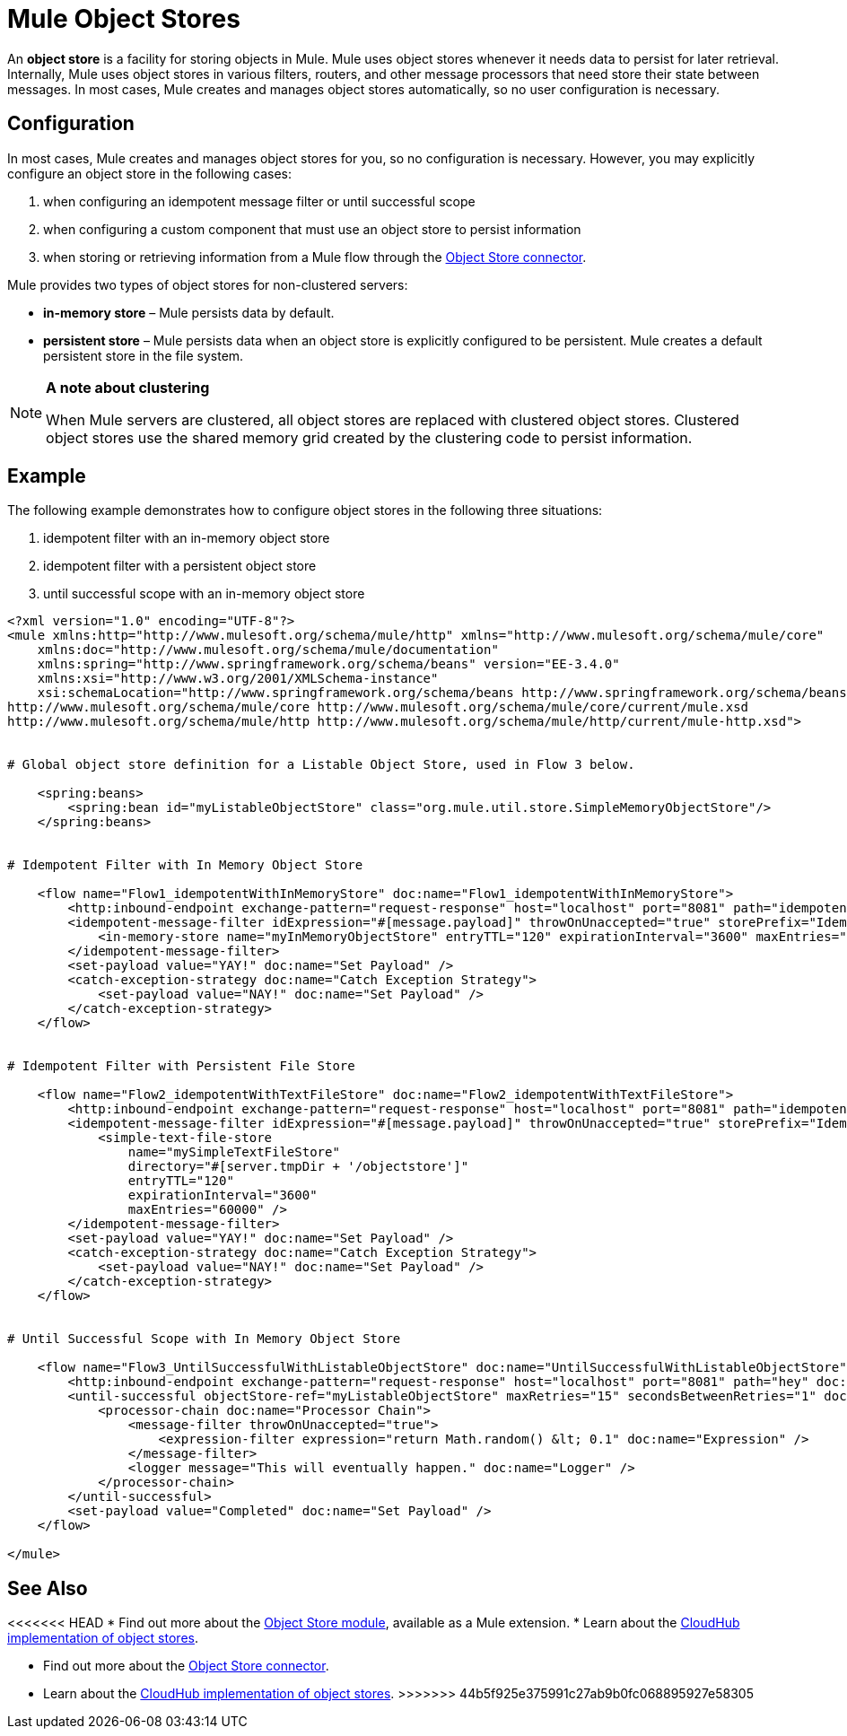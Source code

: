 = Mule Object Stores

An *object store* is a facility for storing objects in Mule. Mule uses object stores whenever it needs data to persist for later retrieval. Internally, Mule uses object stores in various filters, routers, and other message processors that need store their state between messages. In most cases, Mule creates and manages object stores automatically, so no user configuration is necessary.


== Configuration

In most cases, Mule creates and manages object stores for you, so no configuration is necessary. However, you may explicitly configure an object store in the following cases:

. when configuring an idempotent message filter or until successful scope
. when configuring a custom component that must use an object store to persist information
. when storing or retrieving information from a Mule flow through the http://mulesoft.github.io/objectstore-connector/[Object Store connector].

Mule provides two types of object stores for non-clustered servers:

* **in-memory store** – Mule persists data by default. 

* *persistent store* – Mule persists data when an object store is explicitly configured to be persistent. Mule creates a default persistent store in the file system. 

[NOTE]
====
*A note about clustering*

When Mule servers are clustered, all object stores are replaced with clustered object stores. Clustered object stores use the shared memory grid created by the clustering code to persist information.
====

== Example

The following example demonstrates how to configure object stores in the following three situations:

. idempotent filter with an in-memory object store
. idempotent filter with a persistent object store
. until successful scope with an in-memory object store

[source, xml, linenums]
----
<?xml version="1.0" encoding="UTF-8"?>
<mule xmlns:http="http://www.mulesoft.org/schema/mule/http" xmlns="http://www.mulesoft.org/schema/mule/core"
    xmlns:doc="http://www.mulesoft.org/schema/mule/documentation"
    xmlns:spring="http://www.springframework.org/schema/beans" version="EE-3.4.0"
    xmlns:xsi="http://www.w3.org/2001/XMLSchema-instance"
    xsi:schemaLocation="http://www.springframework.org/schema/beans http://www.springframework.org/schema/beans/spring-beans-current.xsd
http://www.mulesoft.org/schema/mule/core http://www.mulesoft.org/schema/mule/core/current/mule.xsd
http://www.mulesoft.org/schema/mule/http http://www.mulesoft.org/schema/mule/http/current/mule-http.xsd">
 
 
# Global object store definition for a Listable Object Store, used in Flow 3 below.
 
    <spring:beans>
        <spring:bean id="myListableObjectStore" class="org.mule.util.store.SimpleMemoryObjectStore"/>
    </spring:beans>
 
 
# Idempotent Filter with In Memory Object Store
 
    <flow name="Flow1_idempotentWithInMemoryStore" doc:name="Flow1_idempotentWithInMemoryStore">
        <http:inbound-endpoint exchange-pattern="request-response" host="localhost" port="8081" path="idempotentInMemory" />
        <idempotent-message-filter idExpression="#[message.payload]" throwOnUnaccepted="true" storePrefix="Idempotent_Message" doc:name="Idempotent Message">
            <in-memory-store name="myInMemoryObjectStore" entryTTL="120" expirationInterval="3600" maxEntries="60000" />
        </idempotent-message-filter>
        <set-payload value="YAY!" doc:name="Set Payload" />
        <catch-exception-strategy doc:name="Catch Exception Strategy">
            <set-payload value="NAY!" doc:name="Set Payload" />
        </catch-exception-strategy>
    </flow>
 
 
# Idempotent Filter with Persistent File Store
 
    <flow name="Flow2_idempotentWithTextFileStore" doc:name="Flow2_idempotentWithTextFileStore">
        <http:inbound-endpoint exchange-pattern="request-response" host="localhost" port="8081" path="idempotentTextFile" doc:name="HTTP" />
        <idempotent-message-filter idExpression="#[message.payload]" throwOnUnaccepted="true" storePrefix="Idempotent_Message" doc:name="Idempotent Message">
            <simple-text-file-store
                name="mySimpleTextFileStore"
                directory="#[server.tmpDir + '/objectstore']"
                entryTTL="120"
                expirationInterval="3600"
                maxEntries="60000" />
        </idempotent-message-filter>
        <set-payload value="YAY!" doc:name="Set Payload" />
        <catch-exception-strategy doc:name="Catch Exception Strategy">
            <set-payload value="NAY!" doc:name="Set Payload" />
        </catch-exception-strategy>
    </flow>
 
 
# Until Successful Scope with In Memory Object Store
 
    <flow name="Flow3_UntilSuccessfulWithListableObjectStore" doc:name="UntilSuccessfulWithListableObjectStore">
        <http:inbound-endpoint exchange-pattern="request-response" host="localhost" port="8081" path="hey" doc:name="HTTP" />
        <until-successful objectStore-ref="myListableObjectStore" maxRetries="15" secondsBetweenRetries="1" doc:name="Until Successful">
            <processor-chain doc:name="Processor Chain">
                <message-filter throwOnUnaccepted="true">
                    <expression-filter expression="return Math.random() &lt; 0.1" doc:name="Expression" />
                </message-filter>
                <logger message="This will eventually happen." doc:name="Logger" />
            </processor-chain>
        </until-successful>
        <set-payload value="Completed" doc:name="Set Payload" />
    </flow>
 
</mule>
----

== See Also

<<<<<<< HEAD
* Find out more about the http://mulesoft.github.io/mule-module-objectstore/mule/objectstore-config.html[Object Store module], available as a Mule extension.
* Learn about the link:https://docs.mulesoft.com/runtime-manager/managing-application-data-with-object-stores[CloudHub implementation of object stores].
=======
* Find out more about the http://mulesoft.github.io/objectstore-connector/[Object Store connector].
* Learn about the link:/runtime-manager/managing-application-data-with-object-stores[CloudHub implementation of object stores].
>>>>>>> 44b5f925e375991c27ab9b0fc068895927e58305
